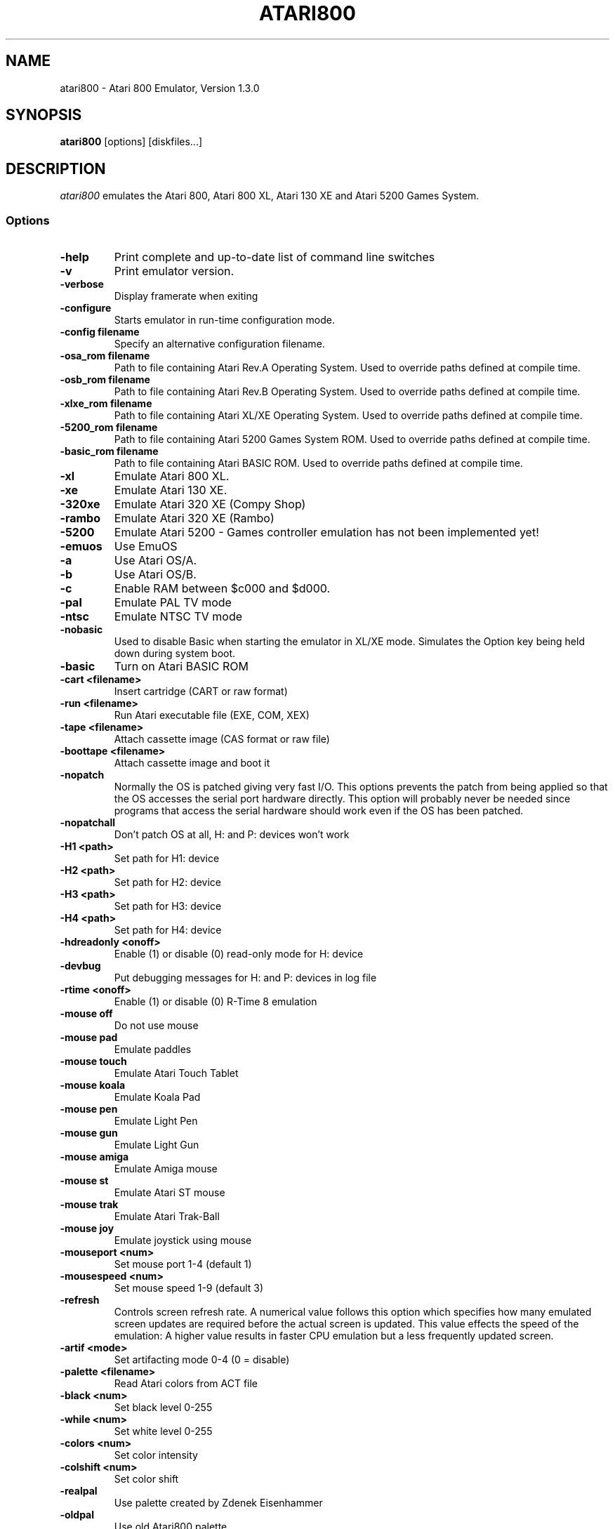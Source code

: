.TH ATARI800 1 "07 August 2002"
.SH NAME
atari800 \- Atari 800 Emulator, Version 1.3.0
.SH SYNOPSIS
\fBatari800\fP [options] [diskfiles...]
.SH DESCRIPTION
\fIatari800\fP emulates the Atari 800, Atari 800 XL, Atari 130 XE and
Atari 5200 Games System.
.SS Options
.TP
\fB-help
Print complete and up-to-date list of command line switches
.TP
\fB-v
Print emulator version.
.TP
\fB-verbose
Display framerate when exiting
.TP
\fB-configure
Starts emulator in run-time configuration mode.
.TP
\fB-config filename
Specify an alternative configuration filename.

.TP
\fB-osa_rom filename
Path to file containing Atari Rev.A Operating System.
Used to override paths defined at compile time.
.TP
\fB-osb_rom filename
Path to file containing Atari Rev.B Operating System.
Used to override paths defined at compile time.
.TP
\fB-xlxe_rom filename
Path to file containing Atari XL/XE Operating System.
Used to override paths defined at compile time.
.TP
\fB-5200_rom filename
Path to file containing Atari 5200 Games System ROM.
Used to override paths defined at compile time.
.TP
\fB-basic_rom filename
Path to file containing Atari BASIC ROM.
Used to override paths defined at compile time.

.TP
\fB-xl
Emulate Atari 800 XL.
.TP
\fB-xe
Emulate Atari 130 XE.
.TP
\fB-320xe
Emulate Atari 320 XE (Compy Shop)
.TP
\fB-rambo
Emulate Atari 320 XE (Rambo)
.TP
\fB-5200
Emulate Atari 5200 - Games controller emulation has not been implemented yet!
.TP
\fB-emuos
Use EmuOS

.TP
\fB-a
Use Atari OS/A.
.TP
\fB-b
Use Atari OS/B.
.TP
\fB-c
Enable RAM between $c000 and $d000.

.TP
\fB-pal                
Emulate PAL TV mode
.TP
\fB-ntsc               
Emulate NTSC TV mode

.TP
\fB-nobasic
Used to disable Basic when starting the emulator in XL/XE mode.
Simulates the Option key being held down during system boot.
.TP
\fB-basic
Turn on Atari BASIC ROM

.TP
\fB-cart <filename>    
Insert cartridge (CART or raw format)
.TP
\fB-run <filename>     
Run Atari executable file (EXE, COM, XEX)
.TP
\fB-tape <filename>    
Attach cassette image (CAS format or raw file)
.TP
\fB-boottape <filename>
Attach cassette image and boot it

.TP
\fB-nopatch
Normally the OS is patched giving very fast I/O. This options prevents
the patch from being applied so that the OS accesses the serial port
hardware directly. This option will probably never be needed since
programs that access the serial hardware should work even if the OS
has been patched.
.TP
\fB-nopatchall         
Don't patch OS at all, H: and P: devices won't work

.TP
\fB-H1 <path>          
Set path for H1: device
.TP
\fB-H2 <path>          
Set path for H2: device
.TP
\fB-H3 <path>          
Set path for H3: device
.TP
\fB-H4 <path>          
Set path for H4: device
.TP
\fB-hdreadonly <onoff> 
Enable (1) or disable (0) read-only mode for H: device
.TP
\fB-devbug             
Put debugging messages for H: and P: devices in log file

.TP
\fB-rtime <onoff>      
Enable (1) or disable (0) R-Time 8 emulation

.TP
\fB-mouse off          
Do not use mouse
.TP
\fB-mouse pad          
Emulate paddles
.TP
\fB-mouse touch        
Emulate Atari Touch Tablet
.TP
\fB-mouse koala        
Emulate Koala Pad
.TP
\fB-mouse pen          
Emulate Light Pen
.TP
\fB-mouse gun          
Emulate Light Gun
.TP
\fB-mouse amiga        
Emulate Amiga mouse
.TP
\fB-mouse st           
Emulate Atari ST mouse
.TP
\fB-mouse trak         
Emulate Atari Trak-Ball
.TP
\fB-mouse joy          
Emulate joystick using mouse
.TP
\fB-mouseport <num>    
Set mouse port 1-4 (default 1)
.TP
\fB-mousespeed <num>   
Set mouse speed 1-9 (default 3)

.TP
\fB-refresh
Controls screen refresh rate. A numerical value follows this option
which specifies how many emulated screen updates are required before
the actual screen is updated. This value effects the speed of the
emulation: A higher value results in faster CPU emulation but a
less frequently updated screen.

.TP
\fB-artif <mode>       
Set artifacting mode 0-4 (0 = disable)
.TP
\fB-palette <filename> 
Read Atari colors from ACT file
.TP
\fB-black <num>        
Set black level 0-255
.TP
\fB-while <num>        
Set white level 0-255
.TP
\fB-colors <num>       
Set color intensity
.TP
\fB-colshift <num>     
Set color shift
.TP
\fB-realpal            
Use palette created by Zdenek Eisenhammer
.TP
\fB-oldpal             
Use old Atari800 palette
.TP
\fB-foxpal             
Use palette created by Piotr Fusik

.TP
\fB-sound              
Enable sound
.TP
\fB-nosound            
Disable sound
.TP
\fB-dsprate <freq>     
Set mixing frequency (Hz)
.TP
\fB-snddelay <time>    
Set sound delay (milliseconds)


.SS Curses Options
.TP
\fB-left
Use columns 0 to 39.
.TP
\fB-central
Use columns 20 to 59.
.TP
\fB-right
Use columns 40 to 79.
.TP
\fB-wide1
Use columns 0 to 79. In this mode only the even character positions
are used. The odd locations are filled with spaces.
.TP
\fB-wide2
Use columns 0 to 79. This mode is similar to \fB-wide1\fP except that
the spaces are in reverse video if the previous character was also
in reverse video.


.SS Falcon Options
.TP
\fB-interlace <x>      
Generate Falcon screen only every x frame
.TP
\fB-videl              
Direct VIDEL programming (Falcon/VGA only)
.TP
\fB-double             
Double the screen size on NOVA
.TP
\fB-delta              
Delta screen output (differences only)

.SS SVGALIB Options
.TP
\fB-interlace
Enable screen interlace option


.SS DOS/VGA Options
.TP
\fB-interlace          
Generate screen with interlace
.TP
\fB-video <mode>       
0=320x200, 1=320x240, 2=320x480 interlaced with black lines, 3=320x480 interlaced with darker lines
.TP
\fB-novesa             
Do not use VESA 2 video modes
.TP
\fB-vretrace           
Use vertical retrace control

.TP
\fB-LPTjoy1            
Read joystick connected to LPT1
.TP
\fB-LPTjoy2            
Read joystick connected to LPT2
.TP
\fB-LPTjoy3            
Read joystick connected to LPT3
.TP
\fB-joyswap            
Swap joysticks

.TP
\fB-keyboard 0         
PC keyboard layout
.TP
\fB-keyboard 1         
Atari keyboard layout


.SS X11 Options
.TP
\fB-small
Runs the emulator in a small window where each Atari 800 pixel is
represented by one X Window pixel.
.TP
\fB-large
Runs the emulator in a large window where each Atari 800 pixel is
represented by a 2x2 X Window rectange. This mode is selected by
default.
.TP
\fB-huge
Runs the emulator in a huge window where each Atari 800 pixel is
represented by a 3x3 X Window rectange.
.TP
\fB-clip_x number-of-pixels
Sets left offset for clipping.
.TP
\fB-clip_width number-of-pixels
Sets the width of the clipping-area.
.TP
\fB-clip_y number-of-pixels
Sets top offset for clipping.
.TP
\fB-clip_height number-of-pixels
Sets the height of the clipping-area.
.TP
\fB-private_cmap
Tells the Emulator to use its own private colormap.
.TP
\fB-fps                
Show framerate
.TP
\fB-sio                
Show SIO monitor
.TP
\fB-x11bug             
Enable debug code in atari_x11.c

.TP
\fB-keypad             
Keypad mode

.SS SDL Options
.TP
\fB-rotate90
Runs the emulator with rotated display (useful for devices with 240x320
screen)
.TP
\fB-fullscreen
Runs in fullscreen (tries to switch to 336x240 resolution)
.TP
\fB-windowed
Runs in a window (does not change your working resolution)
.TP
\fB-width number-of-pixels
Host horizontal resolution for fullscreen
.TP
\fB-height number-of-pixels
Host vertical resolution for fullscreen
.TP
\fB-bpp number-of-bits
Host color depth for running in fullscreen
.TP
\fB-nojoystick
SDL Joysticks will not be initialized
.TP
\fB-joy0 path-to-device
Defines path to device used in LPTjoy 0. Available on linux-ia32 only.
.TP
\fB-joy1 path-to-device
Defines path to device used in LPTjoy 1. Available on linux-ia32 only.
.TP
\fB-audio16
16-bit sound output enabled.

.PD 0

.SH KEYBOARD, JOYSTICK & PADDLE CONTROLS

.SS Curses
.TP
\fBF1
Built in User Interface
.TP
\fBF2
Option
.TP
\fBF3
Select
.TP
\fBF4
Start
.TP
\fBF5
Warm Reset
.TP
\fBF6
Toggle RAM/ROM between 0x8000 and 0xbfff (PIL Mode)
.TP
\fBF7
Break Key
.TP
\fBF8
Cold Reset
.TP
\fBF9
Exit Emulator
.TP
\fBF10
---
.TP
\fBF11
---
.TP
\fBF12
---

.PP
Some control have special meaning within curses and should not be used.

    Avoid Control + C, J, M, Q, S and Z

The remaining control characters can be typed. Control characters are
displayed on the screen with the associated upper case character in bold.

No Joystick or Paddle support in this version.

.SS Falcon
.TP
\fBF1
Built in User Interface
.TP
\fBF2
Option
.TP
\fBF3
Select
.TP
\fBF4
Start
.TP
\fBF5
Warm Reset
.TP
\fBShft+F5
Cold Reset
.TP
\fBF6
Toggle RAM/ROM between 0x8000 and 0xbfff (PIL Mode)
.TP
\fBF7
Break Key
.TP
\fBF8
Enter monitor
.TP
\fBF9
EXIT Emulator
.TP
\fBHelp
HELP key (800XL/130XE)

.PP
Joystick 0 is operated by the numeric keypad (make sure that the numeric
keypad has been enabled).
 
        7 8 9
         \\|/
        4 5 6
         /|\\
        1 2 3
 
        And 0 is the fire key.
 
At the moment it is not possible to use a Paddle with this version.

.SS SVGALIB
.TP
\fBF1
Built in User Interface
.TP
\fBF2
Option
.TP
\fBF3
Select
.TP
\fBF4
Start
.TP
\fBF5
Warm Reset
.TP
\fBShft+F5
Cold Reset
.TP
\fBF6
Toggle RAM/ROM between 0x8000 and 0xbfff (PIL Mode)
.TP
\fBF7
Break Key
.TP
\fBF8
Enter monitor
.TP
\fBF9
Exit Emulator
.TP
\fBF10
Save Screenshot (+Shift=interlaced screenshot)
.TP
\fBF11
Joystick Autofire On/Off
.TP
\fBF12
---
.TP
\fB`
This character replaces the CAPS lock key because I have not found a
way of detecting it. A future solution maybe to automatically issue a
CAPS lock key when a transition is made between lower and upper case
keys. i.e. If svgalib return 'a' followed by 'A' it could send 'a'
'CAPS' 'A' to the Atari.

.PP
The CTRL+SHIFT keyboard combinations are implemented using the left
ALT key.

Joystick 0 is operated by the numeric keypad (make sure that the numeric
keypad has been enabled).

        7 8 9
         \\|/
        4 5 6
         /|\\
        1 2 3

        And 0 is the fire key.

At the moment it is not possible to use a Paddle with the SVGALIB
version.

.SS DOS/VGA
.TP
\fBF1
Built in User Interface
.TP
\fBF2
Option Key
.TP
\fBF3
Select Key
.TP
\fBF4
Start Key
.TP
\fBF5
Warm Reset
.TP
\fBShft+F5
Cold Reset
.TP
\fBF6
PIL Mode (Atari800) / Help Key (XL/XE)
.TP
\fBF7
Switch between Emulated joysticks mode and Normal keyboard
.TP
\fBF8
Enter monitor
.TP
\fBF9
EXIT Emulator
.TP
\fBF10
Save Screenshot (+Shift=interlaced screenshot)

.PP
Control-C terminates the program; to type Control-c, type ALT-c instead.
` is used as the Atari-Invers key

Joysticks can be either real one connected to game port, or old 8-bit
digital CX-40 joysticks connected to parallel port or keyboard joysticks
(try out JOYCFG.EXE).
 
At the moment it is not possible to use a Paddle with this version.

.SS X11
.TP
\fBF1
Built in User Interface
.TP
\fBF2
Option
.TP
\fBF3
Select
.TP
\fBF4
Start
.TP
\fBF5
Warm Reset
.TP
\fBShft+F5
Cold Reset
.TP
\fBF6
Toggle RAM/ROM between 0x8000 and 0xbfff (PIL Mode)
.TP
\fBF7
Break Key
.TP
\fBF8
---
.TP
\fBF9
Exit Emulator
.TP
\fBF10
---
.TP
\fBF11
Vertical Positioning: Scroll Screen Downwards
.TP
\fBF12
Vertical Positioning: Scroll Screen Upwards
.TP
\fBALT
Atari Key (Either ALT Key will work)

.PP
Joystick 0 is operated by the mouse position relative to the center of
the screen. The mouse button acts as the trigger.  On Linux, standard
joysticks are also supported.

Paddle 0 is operated by moving the mouse pointer across the window.

.SS SDL
.TP
\fBLALT+f
switching FULLSCREEN (probably doesn't work in Windows)
.TP
\fBLALT+g
switching WIDTH_MODE (so you can set 320x240)
.TP
\fBLALT+b
switching BLACK-AND-WHITE (feel to power of BW monitor!)
.TP
\fBLALT+j
swapping _keyboard_emulated_ joysticks
.TP
\fBLALT+e
switching bpp (for debug only, will be removed soon)

.PP
To redefine keys for joystick emulation you must modify SDL_TRIG_* and
SDL_JOY_* in atari_sdl.c, then recompile Atari800. In source you can
also turn off sound or change defaults (FULLSCREEN, BW,
SWAP_JOYSTICKS, WIDTH_MODE).

On Linux, standard joysticks are supported.


.PD 1

.SH FILES
.TP
\fI/usr/share/atari800/ATARIOSA.ROM\fR
Atari O/S A
.TP
\fI/usr/share/atari800/ATARIOSB.ROM\fR
Atari O/S B
.TP
\fI/usr/share/atari800/ATARIXL.ROM\fR
Atari 800 XL O/S
.TP
\fI/usr/share/atari800/ATARI5200.ROM\fR
Atari 5200 O/S
.TP
\fI/usr/share/atari800/ATARIBAS.ROM\fR
Atari Basic
.SH BUGS
A few programs cause the emulator to enter its built in debugger. The
reason for this is unknown at the moment.
